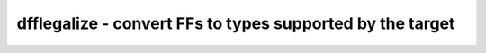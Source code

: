 ==========================================================
dfflegalize - convert FFs to types supported by the target
==========================================================

.. raw:: latex

    \begin{comment}

.. cmd:def:: dfflegalize
    :title: convert FFs to types supported by the target



    .. code:: yoscrypt

        dfflegalize [options] [selection]

    ::

        Converts FFs to types supported by the target.


    .. code:: yoscrypt

        -cell <cell_type_pattern> <init_values>

    ::

            specifies a supported group of FF cells.  <cell_type_pattern>
            is a yosys internal fine cell name, where ? characters can be
            as a wildcard matching any character.  <init_values> specifies
            which initialization values these FF cells can support, and can
            be one of:

            - x (no init value supported)
            - 0
            - 1
            - r (init value has to match reset value, only for some FF types)
            - 01 (both 0 and 1 supported).


    .. code:: yoscrypt

        -mince <num>

    ::

            specifies a minimum number of FFs that should be using any given
            clock enable signal.  If a clock enable signal doesn't meet this
            threshold, it is unmapped into soft logic.


    .. code:: yoscrypt

        -minsrst <num>

    ::

            specifies a minimum number of FFs that should be using any given
            sync set/reset signal.  If a sync set/reset signal doesn't meet this
            threshold, it is unmapped into soft logic.


    ::

        The following cells are supported by this pass (ie. will be ingested,
        and can be specified as allowed targets):

        - $_DFF_[NP]_
        - $_DFFE_[NP][NP]_
        - $_DFF_[NP][NP][01]_
        - $_DFFE_[NP][NP][01][NP]_
        - $_ALDFF_[NP][NP]_
        - $_ALDFFE_[NP][NP][NP]_
        - $_DFFSR_[NP][NP][NP]_
        - $_DFFSRE_[NP][NP][NP][NP]_
        - $_SDFF_[NP][NP][01]_
        - $_SDFFE_[NP][NP][01][NP]_
        - $_SDFFCE_[NP][NP][01][NP]_
        - $_SR_[NP][NP]_
        - $_DLATCH_[NP]_
        - $_DLATCH_[NP][NP][01]_
        - $_DLATCHSR_[NP][NP][NP]_

        The following transformations are performed by this pass:

        - upconversion from a less capable cell to a more capable cell, if the less
          capable cell is not supported (eg. dff -> dffe, or adff -> dffsr)
        - unmapping FFs with clock enable (due to unsupported cell type or -mince)
        - unmapping FFs with sync reset (due to unsupported cell type or -minsrst)
        - adding inverters on the control pins (due to unsupported polarity)
        - adding inverters on the D and Q pins and inverting the init/reset values
          (due to unsupported init or reset value)
        - converting sr into adlatch (by tying D to 1 and using E as set input)
        - emulating unsupported dffsr cell by adff + adff + sr + mux
        - emulating unsupported dlatchsr cell by adlatch + adlatch + sr + mux
        - emulating adff when the (reset, init) value combination is unsupported by
          dff + adff + dlatch + mux
        - emulating adlatch when the (reset, init) value combination is unsupported by
        - dlatch + adlatch + dlatch + mux
        If the pass is unable to realize a given cell type (eg. adff when only plain dff
        is available), an error is raised.
.. raw:: latex

    \end{comment}

.. only:: latex

    ::

        
            dfflegalize [options] [selection]
        
        Converts FFs to types supported by the target.
        
            -cell <cell_type_pattern> <init_values>
                specifies a supported group of FF cells.  <cell_type_pattern>
                is a yosys internal fine cell name, where ? characters can be
                as a wildcard matching any character.  <init_values> specifies
                which initialization values these FF cells can support, and can
                be one of:
        
                - x (no init value supported)
                - 0
                - 1
                - r (init value has to match reset value, only for some FF types)
                - 01 (both 0 and 1 supported).
        
            -mince <num>
                specifies a minimum number of FFs that should be using any given
                clock enable signal.  If a clock enable signal doesn't meet this
                threshold, it is unmapped into soft logic.
        
            -minsrst <num>
                specifies a minimum number of FFs that should be using any given
                sync set/reset signal.  If a sync set/reset signal doesn't meet this
                threshold, it is unmapped into soft logic.
        
        The following cells are supported by this pass (ie. will be ingested,
        and can be specified as allowed targets):
        
        - $_DFF_[NP]_
        - $_DFFE_[NP][NP]_
        - $_DFF_[NP][NP][01]_
        - $_DFFE_[NP][NP][01][NP]_
        - $_ALDFF_[NP][NP]_
        - $_ALDFFE_[NP][NP][NP]_
        - $_DFFSR_[NP][NP][NP]_
        - $_DFFSRE_[NP][NP][NP][NP]_
        - $_SDFF_[NP][NP][01]_
        - $_SDFFE_[NP][NP][01][NP]_
        - $_SDFFCE_[NP][NP][01][NP]_
        - $_SR_[NP][NP]_
        - $_DLATCH_[NP]_
        - $_DLATCH_[NP][NP][01]_
        - $_DLATCHSR_[NP][NP][NP]_
        
        The following transformations are performed by this pass:
        
        - upconversion from a less capable cell to a more capable cell, if the less
          capable cell is not supported (eg. dff -> dffe, or adff -> dffsr)
        - unmapping FFs with clock enable (due to unsupported cell type or -mince)
        - unmapping FFs with sync reset (due to unsupported cell type or -minsrst)
        - adding inverters on the control pins (due to unsupported polarity)
        - adding inverters on the D and Q pins and inverting the init/reset values
          (due to unsupported init or reset value)
        - converting sr into adlatch (by tying D to 1 and using E as set input)
        - emulating unsupported dffsr cell by adff + adff + sr + mux
        - emulating unsupported dlatchsr cell by adlatch + adlatch + sr + mux
        - emulating adff when the (reset, init) value combination is unsupported by
          dff + adff + dlatch + mux
        - emulating adlatch when the (reset, init) value combination is unsupported by
        - dlatch + adlatch + dlatch + mux
        If the pass is unable to realize a given cell type (eg. adff when only plain dff
        is available), an error is raised.
